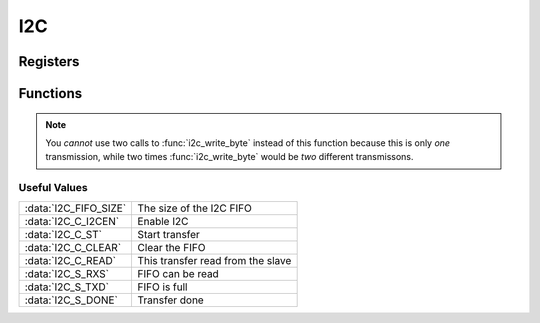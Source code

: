 .. index::
    single: I2C

***
I2C
***

Registers
=========

.. type:: struct i2c_register_map

    This struct maps the registers of the BSC controller.
    The names of the struct members correspond to the registers
    from the Datasheet_::

        struct i2c_register_map {
            uint32_t C;
            uint32_t S;
            uint32_t DLEN;
            uint32_t A;
            uint32_t FIFO;
            uint32_t DIV;
            uint32_t DEL;
            uint32_t CLKT;
        };

.. var:: extern volatile struct i2c_register_map *I2C

    ::

        I2C = (volatile struct i2c_register_map *)i2c_base_ptr;

    By using this variable, the registers of the I2C can be accessed like this
    :code:`I2C->FIFO`.

Functions
=========

.. function:: int i2c_map(void)

    This function maps the I2C registers. It calls :func:`peripheral_map` with
    the values :code:`I2C_OFFSET` and :macro:`I2C_SIZE`. :code:`I2C_OFFSET` is
    defined in :code:`i2c.c`. On error :code:`-1` is returned.

.. function:: void i2c_unmap(void)

    This function unmaps the I2C registers.

.. function:: void i2c_set_address(uint8_t addr)

    This function sets the address of the I2C device to communicate with.
    The address is a seven bit value.

.. function:: void i2c_set_clkdiv(uint16_t divisor)

    This function sets the clock divisor of the BSC controller.

    .. note:: The clock source is the core clock with a frequency, \
        according to the Datasheet_, of :code:`150 MHz` and \
        according to `this file`_ and other sources of :code:`250 MHz`. \
        When I tested the clock speed of I2C and SPI with a logic analyzer, \
        it seems that :code:`250 MHz` **is correct** \
        (at least for the Raspberry Pi Zero I use).

.. function:: void i2c_set_clkstr(uint16_t clkstr)

    This function  sets the clock stretch timeout (or delay). This means that
    the master will wait :code:`clkstr` cycles after the rising clock edge
    for the slave to respond. After this the timeout flag is set.
    This can often be left at reset value :code:`0x40`.

.. function:: void i2c_start(void)

    Starts the BSC controller and clears the flag register.

.. function:: void i2c_stop(void)

    Disables the BSC controller.

.. function:: void i2c_write_byte(uint8_t byte)

    Write a :code:`byte` of data.

.. function:: uint8_t i2c_read_byte(void)

    This function receives a :code:`byte` of data and returns it.

.. function:: void i2c_write_data(const uint8_t *data, uint16_t length)

    This function writes :code:`length` bytes of data pointed to by :code:`data`.

.. function:: void i2c_read_data(uint8_t *data, uint16_t length)

    This function receives :code:`length` bytes of data and writes them to
    the array :code:`data`.

.. function:: void i2c_write_register(uint8_t reg, uint8_t data)

    This function writes to bytes of data. First :code:`reg` and then
    :code:`data`.

.. note:: You *cannot* use two calls to :func:`i2c_write_byte` instead of this \
    function because this is only *one* transmission, while two times \
    :func:`i2c_write_byte` would be *two* different transmissons.

.. function:: uint8_t i2c_read_register(uint8_t reg)

    In contrast to :func:`i2c_write_register` you *can* use a call to
    :func:`i2c_write_byte` and to :func:`i2c_read_byte`. This is because
    I2C needs to make two transmissions anyway to change the read / write bit.

Useful Values
-------------

=====================   =====================
:data:`I2C_FIFO_SIZE`   The size of the I2C FIFO
:data:`I2C_C_I2CEN`     Enable I2C
:data:`I2C_C_ST`        Start transfer
:data:`I2C_C_CLEAR`     Clear the FIFO
:data:`I2C_C_READ`      This transfer read from the slave
:data:`I2C_S_RXS`       FIFO can be read
:data:`I2C_S_TXD`       FIFO is full
:data:`I2C_S_DONE`      Transfer done
=====================   =====================

.. _Datasheet: https://www.raspberrypi.org/documentation/hardware/raspberrypi/bcm2835/BCM2835-ARM-Peripherals.pdf
.. _this file: https://github.com/bootc/linux/blob/073993b3f3e23fb8d376f9e159eee410968e0c57/arch/arm/mach-bcm2708/bcm2708.c#L208

